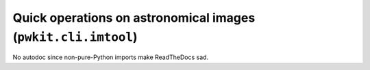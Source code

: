 .. Copyright 2015 Peter K. G. Williams <peter@newton.cx> and collaborators.
   This file licensed under the Creative Commons Attribution-ShareAlike 3.0
   Unported License (CC-BY-SA).

Quick operations on astronomical images (``pwkit.cli.imtool``)
========================================================================

No autodoc since non-pure-Python imports make ReadTheDocs sad.
